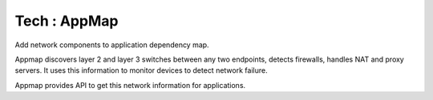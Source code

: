 Tech : AppMap
=============

Add network components to application dependency map.

Appmap discovers layer 2 and layer 3 switches between any two endpoints, detects firewalls, handles NAT and proxy servers. It uses this information to monitor devices to detect network failure.

Appmap provides API to get this network information for applications.
